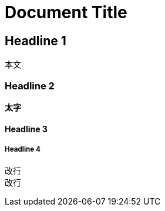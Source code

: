 = Document Title

== Headline 1

本文

=== Headline 2

*太字*

==== Headline 3

// コメント

===== Headline 4

改行 +
改行
